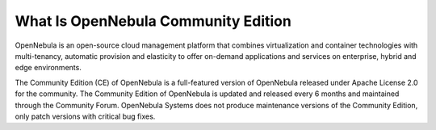 .. _what_is_community:

====================================
What Is OpenNebula Community Edition
====================================

OpenNebula is an open-source cloud management platform that combines virtualization and container technologies with multi-tenancy, automatic provision and elasticity to offer on-demand applications and services on enterprise, hybrid and edge environments.

The Community Edition (CE) of OpenNebula is a full-featured version of OpenNebula released under Apache License 2.0 for the community. The Community Edition of OpenNebula is updated and released every 6 months and maintained through the Community Forum. OpenNebula Systems does not produce maintenance versions of the Community Edition, only patch versions with critical bug fixes. 
